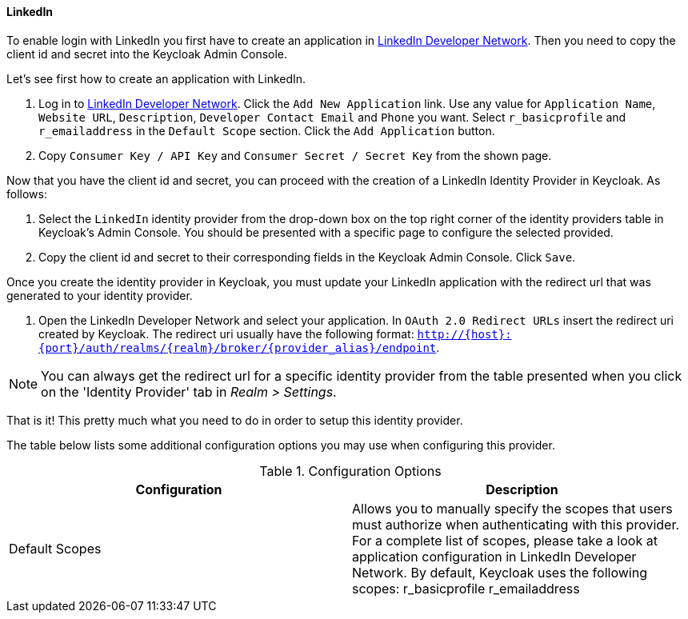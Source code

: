 
==== LinkedIn

To enable login with LinkedIn you first have to create an application in https://www.linkedin.com/secure/developer[LinkedIn Developer Network].
Then you need to copy the client id and secret into the Keycloak Admin Console.

Let's see first how to create an application with LinkedIn.

. Log in to https://www.linkedin.com/secure/developer[LinkedIn Developer Network].
  Click the `Add New Application` link.
  Use any value for `Application Name`, `Website URL`, `Description`, `Developer Contact Email` and `Phone` you want.
  Select `r_basicprofile` and `r_emailaddress` in the `Default Scope` section.
  Click the `Add Application` button.
. Copy `Consumer Key / API Key` and `Consumer Secret / Secret Key` from the shown page.

Now that you have the client id and secret, you can proceed with the creation of a LinkedIn Identity Provider in Keycloak.
As follows:

. Select the `LinkedIn` identity provider from the drop-down box on the top right corner of the identity providers table in Keycloak's Admin Console.
  You should be presented with a specific page to configure the selected provided.
. Copy the client id and secret to their corresponding fields in the Keycloak Admin Console.
  Click `Save`.

Once you create the identity provider in Keycloak, you must update your LinkedIn application with the redirect url that was generated to your identity provider.

. Open the LinkedIn Developer Network and select your application.
  In `OAuth 2.0 Redirect URLs`                        insert the redirect uri created by Keycloak.
  The redirect uri usually have the following format: `http://{host}:{port}/auth/realms/{realm}/broker/{provider_alias}/endpoint`.

NOTE: You can always get the redirect url for a specific identity provider from the table presented when you click on the 'Identity Provider' tab in _Realm > Settings_.

That is it! This pretty much what you need to do in order to setup this identity provider.

The table below lists some additional configuration options you may use when configuring this provider.

.Configuration Options
[cols="1,1", options="header"]
|===
|
                                Configuration

|
                                Description

|
                                Default Scopes

|
                                Allows you to manually specify the scopes that users must authorize when authenticating with this provider.
                                For a complete list of scopes, please take a look at application configuration in LinkedIn Developer Network. By default, Keycloak uses the following scopes: r_basicprofile r_emailaddress

|===
